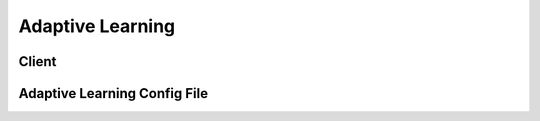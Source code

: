 Adaptive Learning
=================

Client
^^^^^^

Adaptive Learning Config File
^^^^^^^^^^^^^^^^^^^^^^^^^^^^^
